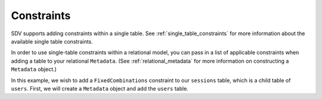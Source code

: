 .. _relational_constraints:

Constraints
===========

SDV supports adding constraints within a single table. See :ref:`single_table_constraints`
for more information about the available single table constraints.

In order to use single-table constraints within a relational model, you can pass
in a list of applicable constraints when adding a table to your relational ``Metadata``.
(See :ref:`relational_metadata` for more information on constructing a ``Metadata`` object.)

In this example, we wish to add a ``FixedCombinations`` constraint to our ``sessions`` table,
which is a child table of ``users``. First, we will create a ``Metadata`` object and add the
``users`` table.
